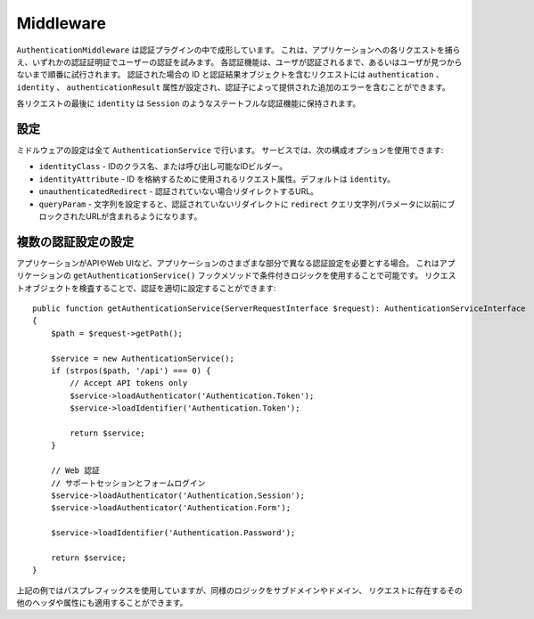 Middleware
##########

``AuthenticationMiddleware`` は認証プラグインの中で成形しています。
これは、アプリケーションへの各リクエストを捕らえ、いずれかの認証証明証でユーザーの認証を試みます。
各認証機能は、ユーザが認証されるまで、あるいはユーザが見つからないまで順番に試行されます。
認証された場合の ID と認証結果オブジェクトを含むリクエストには ``authentication`` 、``identity`` 、 ``authenticationResult``
属性が設定され、認証子によって提供された追加のエラーを含むことができます。

各リクエストの最後に ``identity`` は ``Session`` のようなステートフルな認証機能に保持されます。

設定
=========

ミドルウェアの設定は全て ``AuthenticationService`` で行います。
サービスでは、次の構成オプションを使用できます:

- ``identityClass`` - IDのクラス名、または呼び出し可能なIDビルダー。
- ``identityAttribute`` - ID を格納するために使用されるリクエスト属性。デフォルトは ``identity``。
- ``unauthenticatedRedirect`` - 認証されていない場合リダイレクトするURL。
- ``queryParam`` - 文字列を設定すると、認証されていないリダイレクトに
  ``redirect`` クエリ文字列パラメータに以前にブロックされたURLが含まれるようになります。


複数の認証設定の設定
=========================

アプリケーションがAPIやWeb UIなど、アプリケーションのさまざまな部分で異なる認証設定を必要とする場合。
これはアプリケーションの ``getAuthenticationService()`` フックメソッドで条件付きロジックを使用することで可能です。
リクエストオブジェクトを検査することで、認証を適切に設定することができます::

    public function getAuthenticationService(ServerRequestInterface $request): AuthenticationServiceInterface
    {
        $path = $request->getPath();

        $service = new AuthenticationService();
        if (strpos($path, '/api') === 0) {
            // Accept API tokens only
            $service->loadAuthenticator('Authentication.Token');
            $service->loadIdentifier('Authentication.Token');

            return $service;
        }

        // Web 認証
        // サポートセッションとフォームログイン
        $service->loadAuthenticator('Authentication.Session');
        $service->loadAuthenticator('Authentication.Form');

        $service->loadIdentifier('Authentication.Password');

        return $service;
    }

上記の例ではパスプレフィックスを使用していますが、同様のロジックをサブドメインやドメイン、
リクエストに存在するその他のヘッダや属性にも適用することができます。
